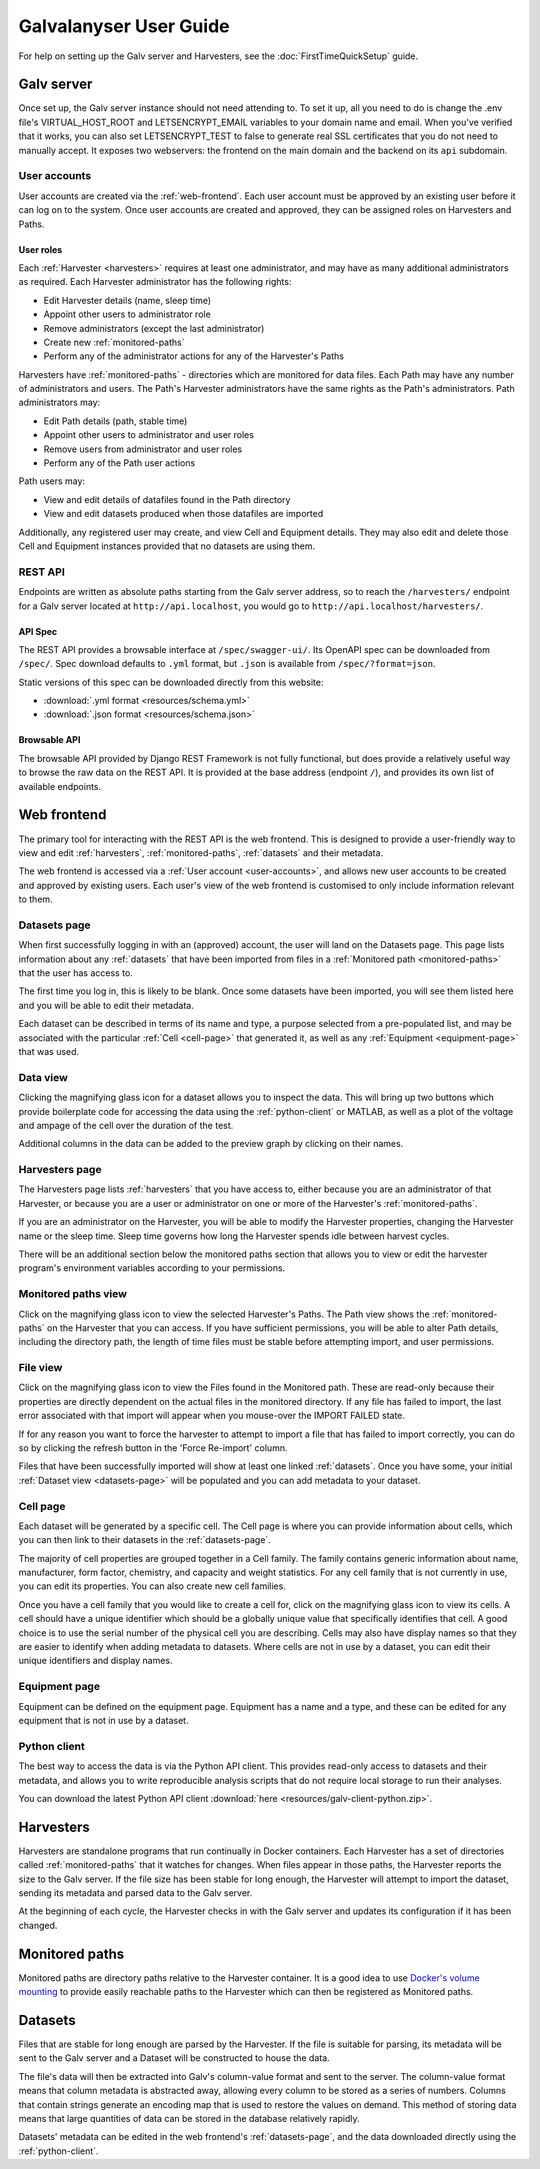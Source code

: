 ######################################################################################
Galvalanyser User Guide
######################################################################################

For help on setting up the Galv server and Harvesters, see the
:doc:`FirstTimeQuickSetup` guide.

Galv server
==================================================================================

Once set up, the Galv server instance should not need attending to.
To set it up, all you need to do is change the .env file's VIRTUAL_HOST_ROOT
and LETSENCRYPT_EMAIL variables to your domain name and email.
When you've verified that it works, you can also set LETSENCRYPT_TEST to false
to generate real SSL certificates that you do not need to manually accept.
It exposes two webservers: the frontend on the main domain and the backend on its
``api`` subdomain.

.. _user-accounts:

User accounts
-------------------------------------------------------------------------------

User accounts are created via the :ref:`web-frontend`.
Each user account must be approved by an existing user before it can log on
to the system.
Once user accounts are created and approved, they can be assigned roles
on Harvesters and Paths.

User roles
^^^^^^^^^^^^^^^^^^^^^^^^^^^^^^^^

Each :ref:`Harvester <harvesters>` requires at least one administrator, and may
have as many additional administrators as required.
Each Harvester administrator has the following rights:

* Edit Harvester details (name, sleep time)
* Appoint other users to administrator role
* Remove administrators (except the last administrator)
* Create new :ref:`monitored-paths`
* Perform any of the administrator actions for any of the Harvester's Paths

Harvesters have :ref:`monitored-paths` - directories which are monitored for data files.
Each Path may have any number of administrators and users.
The Path's Harvester administrators have the same rights as the Path's administrators.
Path administrators may:

* Edit Path details (path, stable time)
* Appoint other users to administrator and user roles
* Remove users from administrator and user roles
* Perform any of the Path user actions

Path users may:

* View and edit details of datafiles found in the Path directory
* View and edit datasets produced when those datafiles are imported

Additionally, any registered user may create, and view Cell and Equipment details.
They may also edit and delete those Cell and Equipment instances provided that no
datasets are using them.

REST API
-------------------------------------------------------------------------------

Endpoints are written as absolute paths starting from the Galv server
address, so to reach the ``/harvesters/`` endpoint for a Galv server
located at ``http://api.localhost``, you would go to ``http://api.localhost/harvesters/``.

API Spec
^^^^^^^^^^^^^^^^^^^^^^^^^^^^^^^^

The REST API provides a browsable interface at ``/spec/swagger-ui/``.
Its OpenAPI spec can be downloaded from ``/spec/``.
Spec download defaults to ``.yml`` format, but ``.json`` is available from ``/spec/?format=json``.

Static versions of this spec can be downloaded directly from this website:

* :download:`.yml format <resources/schema.yml>`
* :download:`.json format <resources/schema.json>`

Browsable API
^^^^^^^^^^^^^^^^^^^^^^^^^^^^^^^^

The browsable API provided by Django REST Framework is not fully functional, 
but does provide a relatively useful way to browse the raw data on the REST API.
It is provided at the base address (endpoint ``/``), and provides its own list of
available endpoints.

.. _web-frontend:

Web frontend
==================================================================================

The primary tool for interacting with the REST API is the web frontend.
This is designed to provide a user-friendly way to view and edit :ref:`harvesters`,
:ref:`monitored-paths`, :ref:`datasets` and their metadata.

The web frontend is accessed via a :ref:`User account <user-accounts>`,
and allows new user accounts to be created and approved by existing users.
Each user's view of the web frontend is customised to only include information
relevant to them.

.. _datasets-page:

Datasets page
--------------------------------------------------------------------

When first successfully logging in with an (approved) account, the user will land
on the Datasets page.
This page lists information about any :ref:`datasets` that have been
imported from files in a :ref:`Monitored path <monitored-paths>` that the user
has access to. 

The first time you log in, this is likely to be blank. 
Once some datasets have been imported, you will see them listed here and
you will be able to edit their metadata.

Each dataset can be described in terms of its name and type, 
a purpose selected from a pre-populated list, and may be associated with 
the particular :ref:`Cell <cell-page>` that generated it, as well as any
:ref:`Equipment <equipment-page>` that was used.

Data view
--------------------------------------------------------------------

Clicking the magnifying glass icon for a dataset allows you to inspect the data.
This will bring up two buttons which provide boilerplate code for accessing the
data using the :ref:`python-client` or MATLAB, as well as a plot of
the voltage and ampage of the cell over the duration of the test.

Additional columns in the data can be added to the preview graph by clicking on their
names.

Harvesters page
--------------------------------------------------------------------

The Harvesters page lists :ref:`harvesters` that you have access to,
either because you are an administrator of that Harvester, or because you are
a user or administrator on one or more of the Harvester's :ref:`monitored-paths`.

If you are an administrator on the Harvester, you will be able to modify the
Harvester properties, changing the Harvester name or the sleep time. 
Sleep time governs how long the Harvester spends idle between harvest cycles.

There will be an additional section below the monitored paths section that
allows you to view or edit the harvester program's environment variables
according to your permissions.

Monitored paths view
--------------------------------------------------------------------

Click on the magnifying glass icon to view the selected Harvester's Paths.
The Path view shows the :ref:`monitored-paths` on the Harvester
that you can access. 
If you have sufficient permissions, you will be able to alter Path details,
including the directory path, the length of time files must be stable before 
attempting import, and user permissions.

File view
--------------------------------------------------------------------

Click on the magnifying glass icon to view the Files found in the Monitored path.
These are read-only because their properties are directly dependent on the actual
files in the monitored directory.
If any file has failed to import, the last error associated with that import will
appear when you mouse-over the IMPORT FAILED state. 

If for any reason you want to force the harvester to attempt to import a file
that has failed to import correctly, you can do so by clicking the refresh button
in the 'Force Re-import' column.

Files that have been successfully imported will show at least one linked :ref:`datasets`.
Once you have some, your initial :ref:`Dataset view <datasets-page>` will be populated
and you can add metadata to your dataset.

.. _cell-page:

Cell page
--------------------------------------------------------------------

Each dataset will be generated by a specific cell. 
The Cell page is where you can provide information about cells, which you can 
then link to their datasets in the :ref:`datasets-page`.

The majority of cell properties are grouped together in a Cell family. 
The family contains generic information about name, manufacturer, form factor, 
chemistry, and capacity and weight statistics. 
For any cell family that is not currently in use, you can edit its properties.
You can also create new cell families. 

Once you have a cell family that you would like to create a cell for, click on 
the magnifying glass icon to view its cells. 
A cell should have a unique identifier which should be a globally unique value
that specifically identifies that cell. 
A good choice is to use the serial number of the physical cell you are describing.
Cells may also have display names so that they are easier to identify when adding
metadata to datasets.
Where cells are not in use by a dataset, 
you can edit their unique identifiers and display names.

.. _equipment-page:

Equipment page
--------------------------------------------------------------------

Equipment can be defined on the equipment page. 
Equipment has a name and a type, and these can be edited for any equipment
that is not in use by a dataset.

.. _python-client:

Python client
--------------------------------------------------------------------

The best way to access the data is via the Python API client.
This provides read-only access to datasets and their metadata, 
and allows you to write reproducible analysis scripts that do not require local
storage to run their analyses.

You can download the latest Python API client :download:`here <resources/galv-client-python.zip>`.

.. _harvesters:

Harvesters
============================================

Harvesters are standalone programs that run continually in Docker containers.
Each Harvester has a set of directories called :ref:`monitored-paths`
that it watches for changes.
When files appear in those paths, the Harvester reports the size to the 
Galv server.
If the file size has been stable for long enough, the Harvester will attempt
to import the dataset, sending its metadata and parsed data to the Galv server.

At the beginning of each cycle, the Harvester checks in with the Galv
server and updates its configuration if it has been changed.

.. _monitored-paths:

Monitored paths
============================================

Monitored paths are directory paths relative to the Harvester container.
It is a good idea to use `Docker's volume mounting <https://docs.docker.com/storage/>`_
to provide easily reachable paths to the Harvester which can then be 
registered as Monitored paths.


.. _datasets:

Datasets
============================================

Files that are stable for long enough are parsed by the Harvester.
If the file is suitable for parsing, its metadata will be sent to the
Galv server and a Dataset will be constructed to house the data.

The file's data will then be extracted into Galv's column-value format
and sent to the server.
The column-value format means that column metadata is abstracted away,
allowing every column to be stored as a series of numbers.
Columns that contain strings generate an encoding map that is used to 
restore the values on demand. 
This method of storing data means that large quantities of data can be
stored in the database relatively rapidly.

Datasets' metadata can be edited in the web frontend's :ref:`datasets-page`,
and the data downloaded directly using the :ref:`python-client`.
